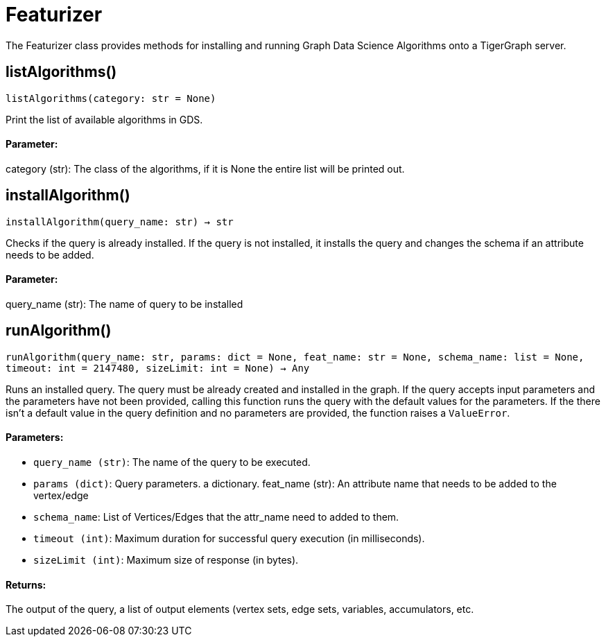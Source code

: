 = Featurizer

The Featurizer class provides methods for installing and running Graph Data Science Algorithms onto a TigerGraph server.

== listAlgorithms()
`listAlgorithms(category: str = None)`

Print the list of available algorithms in GDS.
[discrete]
==== Parameter:
category (str): 
The class of the algorithms, if it is None the entire list will be printed out.


== installAlgorithm()
`installAlgorithm(query_name: str) -> str`

Checks if the query is already installed. If the query is not installed,
it installs the query and changes the schema if an attribute needs to be added.

[discrete]
==== Parameter:
query_name (str): 
The name of query to be installed


== runAlgorithm()
`runAlgorithm(query_name: str, params: dict = None, feat_name: str = None, schema_name: list = None, timeout: int = 2147480, sizeLimit: int = None) -> Any`

Runs an installed query.
The query must be already created and installed in the graph.
If the query accepts input parameters and the parameters have not been provided, calling this function runs the query with the default values for the parameters.
If the there isn't a default value in the query definition and no parameters are provided, the function raises a `ValueError`.

[discrete]
==== Parameters:
* `query_name (str)`: The name of the query to be executed.
* `params (dict)`: Query parameters. a dictionary.
feat_name (str): 
An attribute name that needs to be added to the vertex/edge
* `schema_name`: List of Vertices/Edges that the attr_name need to added to them.    
* `timeout (int)`: Maximum duration for successful query execution (in milliseconds).
* `sizeLimit (int)`: Maximum size of response (in bytes).

[discrete]
==== Returns:
The output of the query, a list of output elements (vertex sets, edge sets, variables,
accumulators, etc.



